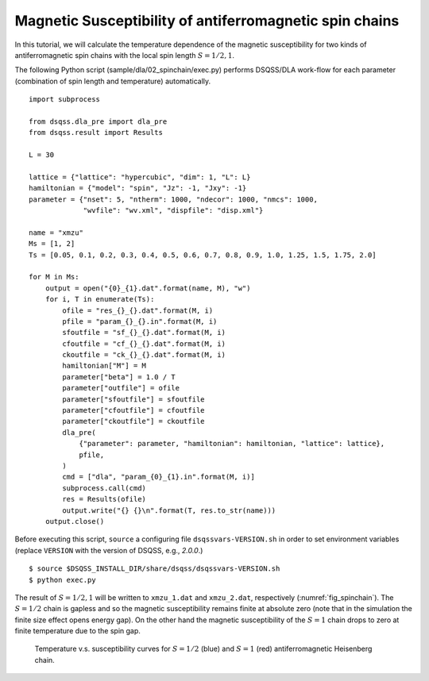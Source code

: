 Magnetic Susceptibility of antiferromagnetic spin chains
============================================================

In this tutorial, we will calculate the temperature dependence of the magnetic susceptibility for two kinds of antiferromagnetic spin chains with the local spin length :math:`S=1/2, 1`.

The following Python script (sample/dla/02_spinchain/exec.py) performs DSQSS/DLA work-flow for each parameter (combination of spin length and temperature) automatically.
::

  import subprocess
  
  from dsqss.dla_pre import dla_pre
  from dsqss.result import Results
  
  L = 30
  
  lattice = {"lattice": "hypercubic", "dim": 1, "L": L}
  hamiltonian = {"model": "spin", "Jz": -1, "Jxy": -1}
  parameter = {"nset": 5, "ntherm": 1000, "ndecor": 1000, "nmcs": 1000,
               "wvfile": "wv.xml", "dispfile": "disp.xml"}
  
  name = "xmzu"
  Ms = [1, 2]
  Ts = [0.05, 0.1, 0.2, 0.3, 0.4, 0.5, 0.6, 0.7, 0.8, 0.9, 1.0, 1.25, 1.5, 1.75, 2.0]
  
  for M in Ms:
      output = open("{0}_{1}.dat".format(name, M), "w")
      for i, T in enumerate(Ts):
          ofile = "res_{}_{}.dat".format(M, i)
          pfile = "param_{}_{}.in".format(M, i)
          sfoutfile = "sf_{}_{}.dat".format(M, i)
          cfoutfile = "cf_{}_{}.dat".format(M, i)
          ckoutfile = "ck_{}_{}.dat".format(M, i)
          hamiltonian["M"] = M
          parameter["beta"] = 1.0 / T
          parameter["outfile"] = ofile
          parameter["sfoutfile"] = sfoutfile
          parameter["cfoutfile"] = cfoutfile
          parameter["ckoutfile"] = ckoutfile
          dla_pre(
              {"parameter": parameter, "hamiltonian": hamiltonian, "lattice": lattice},
              pfile,
          )
          cmd = ["dla", "param_{0}_{1}.in".format(M, i)]
          subprocess.call(cmd)
          res = Results(ofile)
          output.write("{} {}\n".format(T, res.to_str(name)))
      output.close()

Before executing this script, ``source`` a configuring file ``dsqssvars-VERSION.sh`` in order to set environment variables
(replace ``VERSION`` with the version of DSQSS, e.g., `2.0.0`.)
::

  $ source $DSQSS_INSTALL_DIR/share/dsqss/dsqssvars-VERSION.sh
  $ python exec.py

The result of :math:`S=1/2,1` will be written to ``xmzu_1.dat`` and ``xmzu_2.dat``, respectively (:numref:`fig_spinchain`).
The :math:`S=1/2` chain is gapless and so the magnetic susceptibility remains finite at absolute zero (note that in the simulation the finite size effect opens energy gap).
On the other hand the magnetic susceptibility of the :math:`S=1` chain drops to zero at finite temperature due to the spin gap.

.. figure:: ../../../image/dla/tutorial/spinchain.*
  :name: fig_spinchain
  :alt: magnetic susceptibility curves of antiferromagnetic spin chain

  Temperature v.s. susceptibility curves for :math:`S=1/2` (blue) and :math:`S=1` (red) antiferromagnetic Heisenberg chain.


